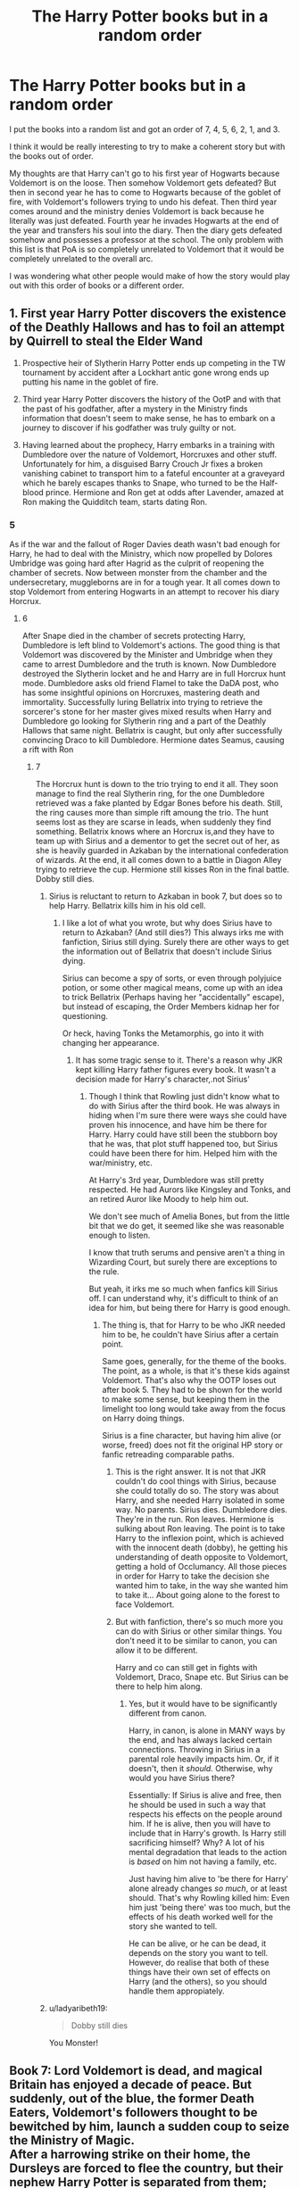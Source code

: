 #+TITLE: The Harry Potter books but in a random order

* The Harry Potter books but in a random order
:PROPERTIES:
:Author: mippo128
:Score: 146
:DateUnix: 1610765842.0
:DateShort: 2021-Jan-16
:FlairText: Prompt
:END:
I put the books into a random list and got an order of 7, 4, 5, 6, 2, 1, and 3.

I think it would be really interesting to try to make a coherent story but with the books out of order.

My thoughts are that Harry can't go to his first year of Hogwarts because Voldemort is on the loose. Then somehow Voldemort gets defeated? But then in second year he has to come to Hogwarts because of the goblet of fire, with Voldemort's followers trying to undo his defeat. Then third year comes around and the ministry denies Voldemort is back because he literally was just defeated. Fourth year he invades Hogwarts at the end of the year and transfers his soul into the diary. Then the diary gets defeated somehow and possesses a professor at the school. The only problem with this list is that PoA is so completely unrelated to Voldemort that it would be completely unrelated to the overall arc.

I was wondering what other people would make of how the story would play out with this order of books or a different order.


** 1. First year Harry Potter discovers the existence of the Deathly Hallows and has to foil an attempt by Quirrell to steal the Elder Wand

2. Prospective heir of Slytherin Harry Potter ends up competing in the TW tournament by accident after a Lockhart antic gone wrong ends up putting his name in the goblet of fire.

3. Third year Harry Potter discovers the history of the OotP and with that the past of his godfather, after a mystery in the Ministry finds information that doesn't seem to make sense, he has to embark on a journey to discover if his godfather was truly guilty or not.

4. Having learned about the prophecy, Harry embarks in a training with Dumbledore over the nature of Voldemort, Horcruxes and other stuff. Unfortunately for him, a disguised Barry Crouch Jr fixes a broken vanishing cabinet to transport him to a fateful encounter at a graveyard which he barely escapes thanks to Snape, who turned to be the Half-blood prince. Hermione and Ron get at odds after Lavender, amazed at Ron making the Quidditch team, starts dating Ron.
:PROPERTIES:
:Author: Jon_Riptide
:Score: 72
:DateUnix: 1610775536.0
:DateShort: 2021-Jan-16
:END:

*** 5

As if the war and the fallout of Roger Davies death wasn't bad enough for Harry, he had to deal with the Ministry, which now propelled by Dolores Umbridge was going hard after Hagrid as the culprit of reopening the chamber of secrets. Now between monster from the chamber and the undersecretary, muggleborns are in for a tough year. It all comes down to stop Voldemort from entering Hogwarts in an attempt to recover his diary Horcrux.
:PROPERTIES:
:Author: Jon_Riptide
:Score: 31
:DateUnix: 1610776081.0
:DateShort: 2021-Jan-16
:END:

**** 6

After Snape died in the chamber of secrets protecting Harry, Dumbledore is left blind to Voldemort's actions. The good thing is that Voldemort was discovered by the Minister and Umbridge when they came to arrest Dumbledore and the truth is known. Now Dumbledore destroyed the Slytherin locket and he and Harry are in full Horcrux hunt mode. Dumbledore asks old friend Flamel to take the DaDA post, who has some insightful opinions on Horcruxes, mastering death and immortality. Successfully luring Bellatrix into trying to retrieve the sorcerer's stone for her master gives mixed results when Harry and Dumbledore go looking for Slytherin ring and a part of the Deathly Hallows that same night. Bellatrix is caught, but only after successfully convincing Draco to kill Dumbledore. Hermione dates Seamus, causing a rift with Ron
:PROPERTIES:
:Author: Jon_Riptide
:Score: 28
:DateUnix: 1610776771.0
:DateShort: 2021-Jan-16
:END:

***** 7

The Horcrux hunt is down to the trio trying to end it all. They soon manage to find the real Slytherin ring, for the one Dumbledore retrieved was a fake planted by Edgar Bones before his death. Still, the ring causes more than simple rift amoung the trio. The hunt seems lost as they are scarse in leads, when suddenly they find something. Bellatrix knows where an Horcrux is,and they have to team up with Sirius and a dementor to get the secret out of her, as she is heavily guarded in Azkaban by the international confederation of wizards. At the end, it all comes down to a battle in Diagon Alley trying to retrieve the cup. Hermione still kisses Ron in the final battle. Dobby still dies.
:PROPERTIES:
:Author: Jon_Riptide
:Score: 27
:DateUnix: 1610777182.0
:DateShort: 2021-Jan-16
:END:

****** Sirius is reluctant to return to Azkaban in book 7, but does so to help Harry. Bellatrix kills him in his old cell.
:PROPERTIES:
:Author: Jon_Riptide
:Score: 21
:DateUnix: 1610777390.0
:DateShort: 2021-Jan-16
:END:

******* I like a lot of what you wrote, but why does Sirius have to return to Azkaban? (And still dies?) This always irks me with fanfiction, Sirius still dying. Surely there are other ways to get the information out of Bellatrix that doesn't include Sirius dying.

Sirius can become a spy of sorts, or even through polyjuice potion, or some other magical means, come up with an idea to trick Bellatrix (Perhaps having her "accidentally" escape), but instead of escaping, the Order Members kidnap her for questioning.

Or heck, having Tonks the Metamorphis, go into it with changing her appearance.
:PROPERTIES:
:Author: NotSoSnarky
:Score: 13
:DateUnix: 1610785324.0
:DateShort: 2021-Jan-16
:END:

******** It has some tragic sense to it. There's a reason why JKR kept killing Harry father figures every book. It wasn't a decision made for Harry's character,.not Sirius'
:PROPERTIES:
:Author: Jon_Riptide
:Score: 6
:DateUnix: 1610788930.0
:DateShort: 2021-Jan-16
:END:

********* Though I think that Rowling just didn't know what to do with Sirius after the third book. He was always in hiding when I'm sure there were ways she could have proven his innocence, and have him be there for Harry. Harry could have still been the stubborn boy that he was, that plot stuff happened too, but Sirius could have been there for him. Helped him with the war/ministry, etc.

At Harry's 3rd year, Dumbledore was still pretty respected. He had Aurors like Kingsley and Tonks, and an retired Auror like Moody to help him out.

We don't see much of Amelia Bones, but from the little bit that we do get, it seemed like she was reasonable enough to listen.

I know that truth serums and pensive aren't a thing in Wizarding Court, but surely there are exceptions to the rule.

But yeah, it irks me so much when fanfics kill Sirius off. I can understand why, it's difficult to think of an idea for him, but being there for Harry is good enough.
:PROPERTIES:
:Author: NotSoSnarky
:Score: 8
:DateUnix: 1610792840.0
:DateShort: 2021-Jan-16
:END:

********** The thing is, that for Harry to be who JKR needed him to be, he couldn't have Sirius after a certain point.

Same goes, generally, for the theme of the books. The point, as a whole, is that it's these kids against Voldemort. That's also why the OOTP loses out after book 5. They had to be shown for the world to make some sense, but keeping them in the limelight too long would take away from the focus on Harry doing things.

Sirius is a fine character, but having him alive (or worse, freed) does not fit the original HP story or fanfic retreading comparable paths.
:PROPERTIES:
:Author: SailorOfMyVessel
:Score: 3
:DateUnix: 1610801297.0
:DateShort: 2021-Jan-16
:END:

*********** This is the right answer. It is not that JKR couldn't do cool things with Sirius, because she could totally do so. The story was about Harry, and she needed Harry isolated in some way. No parents. Sirius dies. Dumbledore dies. They're in the run. Ron leaves. Hermione is sulking about Ron leaving. The point is to take Harry to the inflexion point, which is achieved with the innocent death (dobby), he getting his understanding of death opposite to Voldemort, getting a hold of Occlumancy. All those pieces in order for Harry to take the decision she wanted him to take, in the way she wanted him to take it... About going alone to the forest to face Voldemort.
:PROPERTIES:
:Author: Jon_Riptide
:Score: 3
:DateUnix: 1610814758.0
:DateShort: 2021-Jan-16
:END:


*********** But with fanfiction, there's so much more you can do with Sirius or other similar things. You don't need it to be similar to canon, you can allow it to be different.

Harry and co can still get in fights with Voldemort, Draco, Snape etc. But Sirius can be there to help him along.
:PROPERTIES:
:Author: NotSoSnarky
:Score: 1
:DateUnix: 1610822578.0
:DateShort: 2021-Jan-16
:END:

************ Yes, but it would have to be significantly different from canon.

Harry, in canon, is alone in MANY ways by the end, and has always lacked certain connections. Throwing in Sirius in a parental role heavily impacts him. Or, if it doesn't, then it /should./ Otherwise, why would you have Sirius there?

Essentially: If Sirius is alive and free, then he should be used in such a way that respects his effects on the people around him. If he is alive, then you will have to include that in Harry's growth. Is Harry still sacrificing himself? Why? A lot of his mental degradation that leads to the action is /based/ on him not having a family, etc.

Just having him alive to 'be there for Harry' alone already changes /so much/, or at least should. That's why Rowling killed him: Even him just 'being there' was too much, but the effects of his death worked well for the story she wanted to tell.

He can be alive, or he can be dead, it depends on the story you want to tell. However, do realise that both of these things have their own set of effects on Harry (and the others), so you should handle them appropiately.
:PROPERTIES:
:Author: SailorOfMyVessel
:Score: 1
:DateUnix: 1610825954.0
:DateShort: 2021-Jan-16
:END:


****** u/ladyaribeth19:
#+begin_quote
  Dobby still dies
#+end_quote

You Monster!
:PROPERTIES:
:Author: ladyaribeth19
:Score: 6
:DateUnix: 1610791733.0
:DateShort: 2021-Jan-16
:END:


** Book 7: Lord Voldemort is dead, and magical Britain has enjoyed a decade of peace. But suddenly, out of the blue, the former Death Eaters, Voldemort's followers thought to be bewitched by him, launch a sudden coup to seize the Ministry of Magic.\\
After a harrowing strike on their home, the Dursleys are forced to flee the country, but their nephew Harry Potter is separated from them; rescued by a man named Remus Lupin, he learns of a strange and terrible world of magic, and is brought to a temporary shelter where he meets newfound friends Ron Weasley and Hermione Granger.\\
Though Remus attempts to teach the kids magic and keep them safe, their supplies are running out, and they slowly realise that there's only one place where they can stay safe and properly learn magic. They have to find their way to Hogwarts.\\
 \\
Book 4: The coup has been reversed and the legitimate Ministry of Magic is back in power, and Harry and his friends are safely at Hogwarts. All's well that ends well?\\
Not quite; the mastermind of the coup was never identified, and Harry has been having terrible visions in his sleep, dreams that seem to foretell an attempt to resurrect Voldemort using the blood of his arch-enemy...\\
With the Omniwizard Open coming to Hogwarts grounds, an olympic-grade event attended by witches and wizards across the globe, the ancient castle doesn't seem as safe and secure as it once was.\\
 \\
Book 5: Somehow, impossibly...Voldemort has been resurrected, with Harry barely escaping with his life. But instead of rallying to deal with this renewed threat, magical Britain is in conflict with itself.\\
Minister Fudge believes that Harry and Dumbledore are lying, with Dumbledore plotting to use his unbelievable claims of a terror threat to bolster his own power and usurp the Ministry; Dumbledore fears that Fudge has been bewitched by one of the former Death Eaters in order to initiate a moreso silent coup.\\
As the only surviving and cooperative eyewitness of Voldemort's return, Harry wants to find a way to prove what he saw...but can he do that with an auditor sent to Hogwarts, one Dolores Umbridge, trying to discredit him at every opportunity?\\
 \\
Book 6: Voldemort has been exposed! Caught without a sufficient army to seize the country outright, he has resorted to war in the shadows, daggers in the night, to whittle away the Ministry and conquer the country through fear.\\
Together, using a strange link Harry has with his archnemesis, Harry and Dumbledore try to pin down Voldemort's plan, in order to ambush him where he strikes next, and discover the secret of how, impossibly, he returned from the dead.\\
 \\
Book 2: Voldemort is dead, at the cost of Albus Dumbledore's life. But the terrible truth has come out that Voldemort is a lich, and will return again and again as long as his soul anchors are intact.\\
Without his mentor, having only his friends now, Harry, Ron, Hermione, and the rest of Hogwarts attempt to deduce where and what the dark lord's anchors are...but their investigation takes a twisted, monstrous turn when random students start being Petrified by an unseen attacker, and messages written in blood on the walls gloat about Voldemort's imminent return...\\
 \\
Book 1: One soul anchor destroyed, and a gargantuan basilisk under Hogwarts slain for good measure. But the shade of Voldemort is already making his move, seeking to steal the life-giving Philosopher's Stone from Nicolas Flamel in order to restore his body once more.\\
With no other choice, Flamel hides the Stone at Hogwarts, trusting in the old castle's magic to ward off the spectral Dark Lord.\\
Harry, though, is wary; though Hogwarts is still the safest place in Britain, Voldemort and his followers have infiltrated it many times before...\\
 \\
Book 3: Nicolas Flamel is dead, but his Stone is destroyed, and the Dark Lord's shade has been banished to the other side of Europe.\\
One soul anchor was in Lucius Malfoy's hands, another in Bellatrix Lestrange's. Sensing a pattern, Harry sets out to question Sirius Black, a notorious follower of Voldemort captured in the first war, only to discover that he has escaped Azkaban Prison.\\
Now, Harry is trying to track down Black and destroy what might be the last soul anchor...but the original architect of Voldemort's resurrection and the Death Eater coup remains unknown, and whoever it is might be even closer than Harry, Ron and Hermione ever could have imagined...\\
 \\
Spoiler: It's Peter Pettigrew; while in Percy's care at Hogwarts, he found and was possessed by the diadem horcrux. Having managed to twist Peter's animagus ability into full-on shapeshifting, he's been sneaking around and orchestrating events from the very beginning. Unable to assassinate Harry personally due to his mother's love protection, he's been spying on him in the innocent form of Scabbers and orchestrating deadly traps whenever he can.
:PROPERTIES:
:Author: Avaday_Daydream
:Score: 23
:DateUnix: 1610780613.0
:DateShort: 2021-Jan-16
:END:

*** Wow these actually sound great! :) I love the new first book it sounds like a legitimate start to like a more serious YA magic series! Complete with random mentor wizard guy who shows up to help the chosen boy against the new dark lord threat. :D Are they still eleven or seventeen?
:PROPERTIES:
:Score: 6
:DateUnix: 1610791817.0
:DateShort: 2021-Jan-16
:END:

**** Well, I was assuming starting at eleven. I thought it might be a good tweak if in 1-7, when Harry, Lupin and co. are trying to figure out where to go, an owl flies in with Harry's Hogwarts invitation.
:PROPERTIES:
:Author: Avaday_Daydream
:Score: 6
:DateUnix: 1610793660.0
:DateShort: 2021-Jan-16
:END:


** Imo book 3 as the last book fits nicely. Just use Sirius Black as villain for that one. You could also build up the whole "Voldemorts second in command" thing.
:PROPERTIES:
:Author: Reklenamuri
:Score: 4
:DateUnix: 1610794355.0
:DateShort: 2021-Jan-16
:END:

*** Yes! I don't know if I'm looking at the wrong fics, but Sirius actually being a villain feels extraordinarily rare.
:PROPERTIES:
:Author: EclipseStarfall
:Score: 3
:DateUnix: 1610819419.0
:DateShort: 2021-Jan-16
:END:

**** I think I've only ever seen it in one fic.
:PROPERTIES:
:Author: Lliddle
:Score: 2
:DateUnix: 1616945415.0
:DateShort: 2021-Mar-28
:END:

***** Oh? What fic, if you remember the name?
:PROPERTIES:
:Author: EclipseStarfall
:Score: 2
:DateUnix: 1617034964.0
:DateShort: 2021-Mar-29
:END:

****** Damn not to be annoying but part of me doesn't want to say cause it is a lowkey a spoiler, doesn't show up till the third book in the series, also I can't remember the book name lol. I'm fairly sure it was written by the same guy as hallowed if you've ever came across him?
:PROPERTIES:
:Author: Lliddle
:Score: 2
:DateUnix: 1617146909.0
:DateShort: 2021-Mar-31
:END:

******* Oof, nah, I get you. I legit don't remember Hallowed or its creator, but I read so much fanfiction I've probably read it and forgotten! Haha. I'll look it up, thanks for the help!
:PROPERTIES:
:Author: EclipseStarfall
:Score: 2
:DateUnix: 1617172019.0
:DateShort: 2021-Mar-31
:END:

******** No problem, I really liked hallowed but it it's probably dead now, and I couldn't think of the author/what else they'd written lol, the series with villain Sirius did get I think five or six books though.
:PROPERTIES:
:Author: Lliddle
:Score: 2
:DateUnix: 1617287915.0
:DateShort: 2021-Apr-01
:END:


*** And the Dementors are unleashed.
:PROPERTIES:
:Author: timthomas299
:Score: 3
:DateUnix: 1610796119.0
:DateShort: 2021-Jan-16
:END:


** This is a bit like the Very Potter Musical series, the events of POA and OOTP happen in first year, events of PS, GOF and DH happen in second, and the events of COS happen in seventh.
:PROPERTIES:
:Author: geek_of_nature
:Score: 4
:DateUnix: 1610789346.0
:DateShort: 2021-Jan-16
:END:


** Maybe have him have been resurrected or maybe he never managed to get to Harry (Dumbledore arrived right after lily was killed maybe) and Harry has been moving around constantly to avoid being killed. Then he becomes the chosen one because the killing curse rebounded. Nobody understands how. The triwizard is in part celebration that Voldemort was beaten. Then he manages to come back. After that the ministry does deny his return (maybe trying to argue that Harry thinks his fame is waning at all and wants to have a big spotlight). Book 6 could happen with draco or an OC Slytherin upper year fixing the cabinet(or any other way of getting the death eaters on the grounds. Book 2 could be Voldemort trying to discredit Dumbledore and make him seem incompetent because he couldn't protect his students (maybe managing to kill Harry/Dumbledore in the process or at least separate them so he has a better target. Book one could be Voldemort possessing quirell like he tried with Harry to get the stone(maybe something went wrong with his resurrection and he's trying to fix it so he can't go straight into targeting Harry/accomplish any major moves personally. Sirius/any death eaters break out of Azkaban causing dementors to be placed on the hogwarts grounds (not knowing that they are Voldemort's agents) and they turn on the castle causing massive losses due to the sheer surprise of it.
:PROPERTIES:
:Author: Garanar
:Score: 3
:DateUnix: 1610768659.0
:DateShort: 2021-Jan-16
:END:


** id read the heck out of this
:PROPERTIES:
:Author: ourfoxholedyouth
:Score: 2
:DateUnix: 1610773574.0
:DateShort: 2021-Jan-16
:END:


** I've always felt book 1 or 2 would have been an epic way to end the series. You have the philsophers stone, artifact of just extreme rarity and power guarded by the best hogwash professors can offer with a final fight with Harry vs Voldemort and on the other hand you a basilisk Harry has to fight with a sword then a one vs one battle against voldemort.
:PROPERTIES:
:Author: Emilysouza221b
:Score: 2
:DateUnix: 1610795194.0
:DateShort: 2021-Jan-16
:END:
